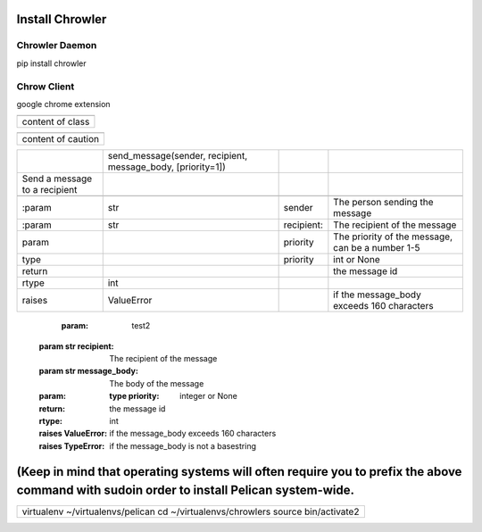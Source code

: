 
Install Chrowler
################

Chrowler Daemon
===============

pip install chrowler

Chrow Client
============

google chrome extension


+----------------+
|.. class::      |
+----------------+
|content of class|
+----------------+


+------------------+
|.. caution::      |
+------------------+
|content of caution|
+------------------+






+------------------------------+-----------------------------------------------------------+-----------+-------------------------------------------------+
|.. py:function::              |send_message(sender, recipient, message_body, [priority=1])|           |                                                 |
+------------------------------+-----------------------------------------------------------+-----------+-------------------------------------------------+
| Send a message to a recipient|                                                           |           |                                                 |
+------------------------------+-----------------------------------------------------------+-----------+-------------------------------------------------+
|                              |                                                           |           |                                                 |
+------------------------------+-----------------------------------------------------------+-----------+-------------------------------------------------+
| :param                       |str                                                        |sender     |The person sending the message                   |
+------------------------------+-----------------------------------------------------------+-----------+-------------------------------------------------+
|:param                        |str                                                        |recipient: |The recipient of the message                     |
|                              |                                                           |           |                                                 |
+------------------------------+-----------------------------------------------------------+-----------+-------------------------------------------------+
|param                         |                                                           |priority   |The priority of the message, can be a number 1-5 |
|                              |                                                           |           |                                                 |
+------------------------------+-----------------------------------------------------------+-----------+-------------------------------------------------+
|type                          |                                                           |priority   |int or None                                      |
+------------------------------+-----------------------------------------------------------+-----------+-------------------------------------------------+
|return                        |                                                           |           |the message id                                   |
|                              |                                                           |           |                                                 |
+------------------------------+-----------------------------------------------------------+-----------+-------------------------------------------------+
|rtype                         |int                                                        |           |                                                 |
+------------------------------+-----------------------------------------------------------+-----------+-------------------------------------------------+
|raises                        |ValueError                                                 |           | if the message_body exceeds 160 characters      |
|                              |                                                           |           |                                                 |
+------------------------------+-----------------------------------------------------------+-----------+-------------------------------------------------+




   :param: test2 :param str recipient: The recipient of the message :param str message_body: The body of the message :param:    :type priority: integer or None :return: the message id :rtype: int :raises ValueError: if the message_body exceeds 160 characters :raises TypeError: if the message_body is not a basestring










(Keep in mind that operating systems will often require you to prefix the above command with sudoin order to install Pelican system-wide.
#########################################################################################################################################


+--------------------------------------------------------------------------------+
|virtualenv ~/virtualenvs/pelican                                                |
|cd ~/virtualenvs/chrowlers source bin/activate2                                 |
+--------------------------------------------------------------------------------+

